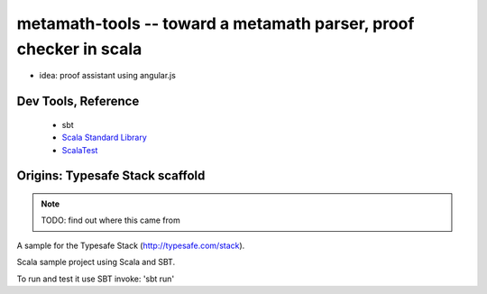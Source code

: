 metamath-tools -- toward a metamath parser, proof checker in scala
==================================================================

- idea: proof assistant using angular.js

Dev Tools, Reference
--------------------

  - sbt
  - `Scala Standard Library`__
  - ScalaTest__

__ http://www.scala-lang.org/api/current/index.html
__ http://www.scalatest.org/

Origins: Typesafe Stack scaffold
--------------------------------

.. note:: TODO: find out where this came from

A sample for the Typesafe Stack (http://typesafe.com/stack).

Scala sample project using Scala and SBT.

To run and test it use SBT invoke: 'sbt run'
